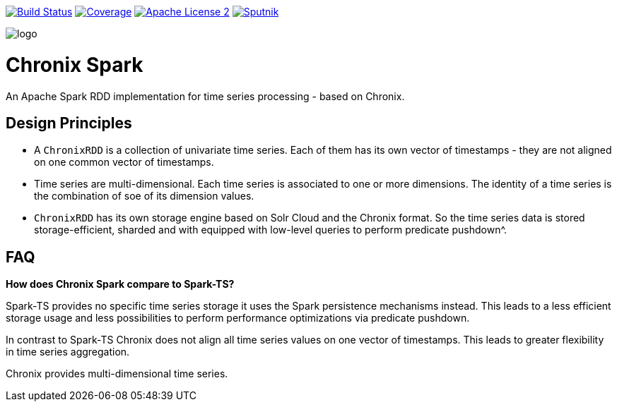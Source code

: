 image:https://travis-ci.org/ChronixDB/chronix.spark.svg?branch=master["Build Status", link="https://travis-ci.org/ChronixDB/chronix.spark"]
image:https://coveralls.io/repos/github/ChronixDB/chronix.spark/badge.svg?branch=master["Coverage",link="https://coveralls.io/github/ChronixDB/chronix.spark?branch=master"]
image:http://img.shields.io/badge/license-ASF2-blue.svg["Apache License 2",link="https://github.com/ChronixDB/chronix.spark/blob/master/LICENSE")]
image:https://sputnik.ci/conf/badge["Sputnik",link="https://sputnik.ci/app#/builds/ChronixDB/chronix.spark")]

image::logo.png[]
= Chronix Spark
An Apache Spark RDD implementation for time series processing - based on Chronix.

== Design Principles
* A `ChronixRDD` is a collection of univariate time series. Each of them has its own vector of timestamps - they are not aligned on one common vector of timestamps.
* Time series are multi-dimensional. Each time series is associated to one or more dimensions. The identity of a time series is the combination of soe of its dimension values.
* `ChronixRDD` has its own storage engine based on Solr Cloud and the Chronix format. So the time series data is stored storage-efficient, sharded and with equipped with
low-level queries to perform predicate pushdown^.

== FAQ

**How does Chronix Spark compare to Spark-TS?**

Spark-TS provides no specific time series storage
it uses the Spark persistence mechanisms instead. This leads
to a less efficient storage usage and less possibilities to
perform performance optimizations via predicate pushdown.

In contrast to Spark-TS Chronix does not align all
time series values on one vector of timestamps. This leads to
greater flexibility in time series aggregation.

Chronix provides multi-dimensional time series.